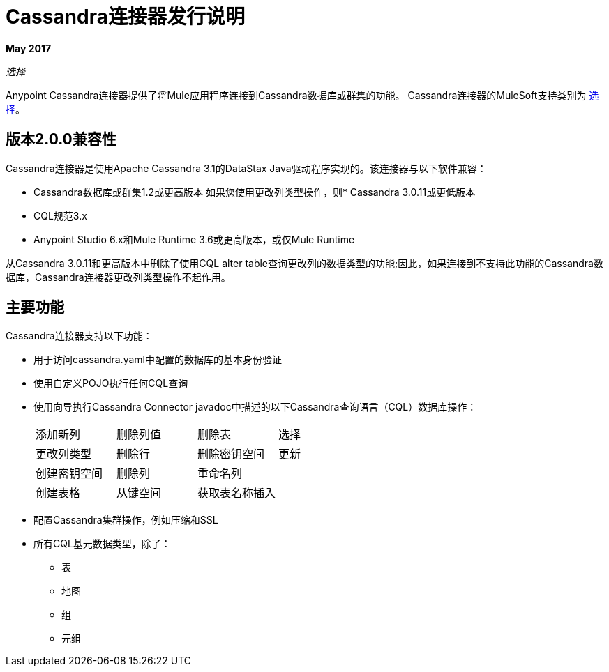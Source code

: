 =  Cassandra连接器发行说明
:keywords: cassandra

*May 2017*

_选择_

Anypoint Cassandra连接器提供了将Mule应用程序连接到Cassandra数据库或群集的功能。 Cassandra连接器的MuleSoft支持类别为 link:/mule-user-guide/v/3.8/anypoint-connectors#connector-categories[选择]。

== 版本2.0.0兼容性

Cassandra连接器是使用Apache Cassandra 3.1的DataStax Java驱动程序实现的。该连接器与以下软件兼容：

*  Cassandra数据库或群集1.2或更高版本
如果您使用更改列类型操作，则*  Cassandra 3.0.11或更低版本
*  CQL规范3.x
*  Anypoint Studio 6.x和Mule Runtime 3.6或更高版本，或仅Mule Runtime

从Cassandra 3.0.11和更高版本中删除了使用CQL alter table查询更改列的数据类型的功能;因此，如果连接到不支持此功能的Cassandra数据库，Cassandra连接器更改列类型操作不起作用。


== 主要功能

Cassandra连接器支持以下功能：

* 用于访问cassandra.yaml中配置的数据库的基本身份验证
* 使用自定义POJO执行任何CQL查询
* 使用向导执行Cassandra Connector javadoc中描述的以下Cassandra查询语言（CQL）数据库操作：
+
[frame=none]
|===
| 添加新列 | 删除列值 | 删除表 | 选择
| 更改列类型 | 删除行 | 删除密钥空间 | 更新
| 创建密钥空间 | 删除列  | 重命名列 |  
| 创建表格 | 从键空间 | 获取表名称插入 |  
|===
+
* 配置Cassandra集群操作，例如压缩和SSL
* 所有CQL基元数据类型，除了：
** 表
** 地图
** 组
** 元组

